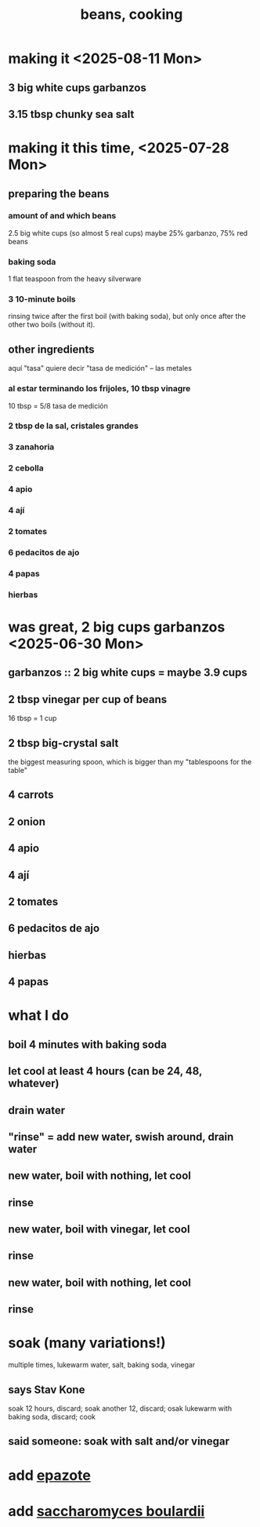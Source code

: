 :PROPERTIES:
:ID:       0cb70005-87b9-43a3-96e8-45906f1561ec
:END:
#+title: beans, cooking
* making it <2025-08-11 Mon>
** 3 big white cups garbanzos
** 3.15 tbsp chunky sea salt
* making it this time, <2025-07-28 Mon>
** preparing the beans
*** amount of and which beans
    2.5 big white cups (so almost 5 real cups)
    maybe 25% garbanzo, 75% red beans
*** baking soda
    1 flat teaspoon from the heavy silverware
*** 3 10-minute boils
    rinsing twice after the first boil (with baking soda),
    but only once after the other two boils (without it).
** other ingredients
   aquí "tasa" quiere decir "tasa de medición" -- las metales
*** al estar terminando los frijoles, 10 tbsp vinagre
    10 tbsp = 5/8 tasa de medición
*** 2 tbsp de la sal, cristales grandes
*** 3 zanahoria
*** 2 cebolla
*** 4 apio
*** 4 ají
*** 2 tomates
*** 6 pedacitos de ajo
*** 4 papas
*** hierbas
* was great, 2 big cups garbanzos <2025-06-30 Mon>
** garbanzos :: 2 big white cups = maybe 3.9 cups
** 2 tbsp vinegar per cup of beans
   16 tbsp = 1 cup
** 2 tbsp big-crystal salt
   the biggest measuring spoon, which is bigger than my "tablespoons for the table"
** 4 carrots
** 2 onion
** 4 apio
** 4 ají
** 2 tomates
** 6 pedacitos de ajo
** hierbas
** 4 papas
* what I do
** boil 4 minutes with baking soda
** let cool at least 4 hours (can be 24, 48, whatever)
** drain water
** "rinse" = add new water, swish around, drain water
** new water, boil with nothing, let cool
** rinse
** new water, boil with vinegar, let cool
** rinse
** new water, boil with nothing, let cool
** rinse
* soak (many variations!)
  multiple times, lukewarm water, salt, baking soda, vinegar
** says Stav Kone
   soak 12 hours, discard;
   soak another 12, discard;
   osak lukewarm with baking soda, discard;
   cook
** said someone: soak with salt and/or vinegar
* add [[id:64139dfc-c989-4fce-87a2-c544205de1ef][epazote]]
* add [[id:c696e936-85a8-4b96-ae4b-cbba6fe64645][saccharomyces boulardii]]

